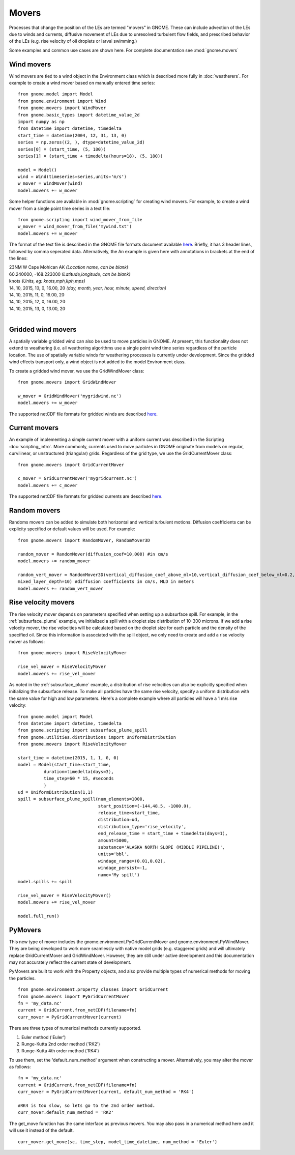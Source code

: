 Movers
======

Processes that change the position of the LEs are termed "movers" in GNOME. These can include advection of the LEs due to winds and currents, 
diffusive movement of LEs due to unresolved turbulent flow fields, and prescribed behavior of the LEs (e.g. rise velocity of oil droplets 
or larval swimming.)

Some examples and common use cases are shown here. For complete documentation see :mod:`gnome.movers`

Wind movers
-----------

Wind movers are tied to a wind object in the Environment class which is described
more fully in :doc:`weatherers`.
For example to create a wind mover based on manually entered time series::

    from gnome.model import Model
    from gnome.environment import Wind
    from gnome.movers import WindMover
    from gnome.basic_types import datetime_value_2d
    import numpy as np
    from datetime import datetime, timedelta
    start_time = datetime(2004, 12, 31, 13, 0)
    series = np.zeros((2, ), dtype=datetime_value_2d)
    series[0] = (start_time, (5, 180))
    series[1] = (start_time + timedelta(hours=18), (5, 180))
    
    model = Model()
    wind = Wind(timeseries=series,units='m/s')
    w_mover = WindMover(wind)
    model.movers += w_mover
    
Some helper functions are available in :mod:`gnome.scripting` for creating wind movers. For example, to 
create a wind mover from a single point time series in a text file::

    from gnome.scripting import wind_mover_from_file
    w_mover = wind_mover_from_file('mywind.txt')
    model.movers += w_mover
    
The format of the text file is described in the GNOME file formats document available `here 
<http://response.restoration.noaa.gov/sites/default/files/GNOME_DataFormats.pdf>`_.
Briefly, it has 3 header lines, followed by comma seperated data. Alternatively, the An example is given here with
annotations in brackets at the end of the lines:

|   23NM W Cape Mohican AK *(Location name, can be blank)*
|   60.240000, -168.223000 *(Latitude,longitude, can be blank)*
|   knots *(Units, eg: knots,mph,kph,mps)*
|   14, 10, 2015, 10, 0, 16.00, 20 *(day, month, year, hour, minute, speed, direction)*
|   14, 10, 2015, 11, 0, 16.00, 20
|   14, 10, 2015, 12, 0, 16.00, 20
|   14, 10, 2015, 13, 0, 13.00, 20
|


Gridded wind movers
-------------------

A spatially variable gridded wind can also be used to move particles in GNOME. At present, this functionality 
does not extend to weathering (i.e. all weathering algorithms use a single point wind time series regardless of
the particle location. The use of spatially variable winds for weathering processes is currently under development.
Since the gridded wind effects transport only, a wind object is not added to the model Environment class.

To create a gridded wind mover, we use the GridWindMover class::

    from gnome.movers import GridWindMover

    w_mover = GridWindMover('mygridwind.nc')
    model.movers += w_mover
    
The supported netCDF file formats for gridded winds are described `here 
<http://response.restoration.noaa.gov/sites/default/files/GNOME_DataFormats.pdf>`_.

Current movers
--------------

An example of implementing a simple current mover with a uniform current was described in 
the Scripting :doc:`scripting_intro`. More commonly, currents used to move particles in GNOME originate 
from models on regular, curvilinear, or unstructured (triangular) grids. 
Regardless of the grid type, we use the GridCurrentMover class::

    from gnome.movers import GridCurrentMover
    
    c_mover = GridCurrentMover('mygridcurrent.nc')
    model.movers += c_mover
    
The supported netCDF file formats for gridded currents are described `here 
<http://response.restoration.noaa.gov/sites/default/files/GNOME_DataFormats.pdf>`_.

Random movers
-------------

Randoms movers can be added to simulate both horizontal and vertical turbulent motions. 
Diffusion coefficients can be explicity specified or default values will be used. For 
example::

    from gnome.movers import RandomMover, RandomMover3D
    
    random_mover = RandomMover(diffusion_coef=10,000) #in cm/s
    model.movers += random_mover
    
    random_vert_mover = RandomMover3D(vertical_diffusion_coef_above_ml=10,vertical_diffusion_coef_below_ml=0.2,\
    mixed_layer_depth=10) #diffusion coefficients in cm/s, MLD in meters
    model.movers += random_vert_mover

Rise velocity movers
--------------------

The rise velocity mover depends on parameters specified when setting up a subsurface spill. For example, in the 
:ref:`subsurface_plume` example, we initialized a spill with a droplet size distribution of 10-300 microns. If we add 
a rise velocity mover, the rise velocities will be calculated based on the droplet size for each particle and the density 
of the specified oil. Since this information is associated with the spill object, we only need to create and add a rise 
velocity mover as follows::

    from gnome.movers import RiseVelocityMover
    
    rise_vel_mover = RiseVelocityMover
    model.movers += rise_vel_mover

As noted in the :ref:`subsurface_plume` example, a distribution of rise velocities can also be explicitly specified 
when initializing the subsurface release. To make all particles have the same rise velocity, specify a uniform distribution 
with the same value for high and low parameters. Here's a complete example where all particles will have a 1 m/s rise velocity::
    
    from gnome.model import Model
    from datetime import datetime, timedelta
    from gnome.scripting import subsurface_plume_spill
    from gnome.utilities.distributions import UniformDistribution
    from gnome.movers import RiseVelocityMover
    
    start_time = datetime(2015, 1, 1, 0, 0)
    model = Model(start_time=start_time,
              duration=timedelta(days=3),
              time_step=60 * 15, #seconds
              )
    ud = UniformDistribution(1,1)
    spill = subsurface_plume_spill(num_elements=1000,
                                   start_position=(-144,48.5, -1000.0),
                                   release_time=start_time,
                                   distribution=ud,
                                   distribution_type='rise_velocity',
                                   end_release_time = start_time + timedelta(days=1),
                                   amount=5000,
                                   substance='ALASKA NORTH SLOPE (MIDDLE PIPELINE)',
                                   units='bbl',
                                   windage_range=(0.01,0.02),
                                   windage_persist=-1,
                                   name='My spill')
    model.spills += spill
    
    rise_vel_mover = RiseVelocityMover()
    model.movers += rise_vel_mover
    
    model.full_run()

PyMovers
----------

This new type of mover includes the gnome.environment.PyGridCurrentMover and gnome.environment.PyWindMover. They are 
being developed to work more seamlessly with native model grids (e.g. staggered grids) and will ultimately replace GridCurrentMover and GridWindMover. However, they are still under active development and this documentation may not
accurately reflect the current state of development.

PyMovers are built to work with the Property objects, and also provide multiple types of numerical methods for moving the particles. ::

    from gnome.environment.property_classes import GridCurrent
    from gnome.movers import PyGridCurrentMover
    fn = 'my_data.nc'
    current = GridCurrent.from_netCDF(filename=fn)
    curr_mover = PyGridCurrentMover(current)

There are three types of numerical methods currently supported.

1. Euler method ('Euler')
2. Runge-Kutta 2nd order method ('RK2')
3. Runge-Kutta 4th order method ('RK4')

To use them, set the 'default_num_method' argument when constructing a mover. Alternatively, you may alter the mover as follows: ::

    fn = 'my_data.nc'
    current = GridCurrent.from_netCDF(filename=fn)
    curr_mover = PyGridCurrentMover(current, default_num_method = 'RK4')
    
    #RK4 is too slow, so lets go to the 2nd order method.
    curr_mover.default_num_method = 'RK2'
    
The get_move function has the same interface as previous movers. You may also pass in a numerical method here and it will use it instead
of the default. ::

    curr_mover.get_move(sc, time_step, model_time_datetime, num_method = 'Euler')
    